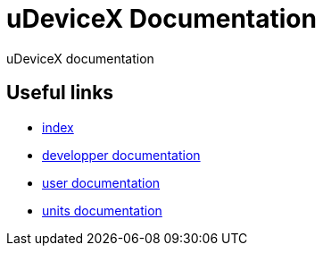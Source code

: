 = uDeviceX Documentation
// extension for linking; must be defined here because of gitlab
:lext: .adoc

uDeviceX documentation

== Useful links

* link:index{lext}[index]
* link:dev/main{lext}[developper documentation]
* link:user/main{lext}[user documentation]
* link:units/main{lext}[units documentation]
